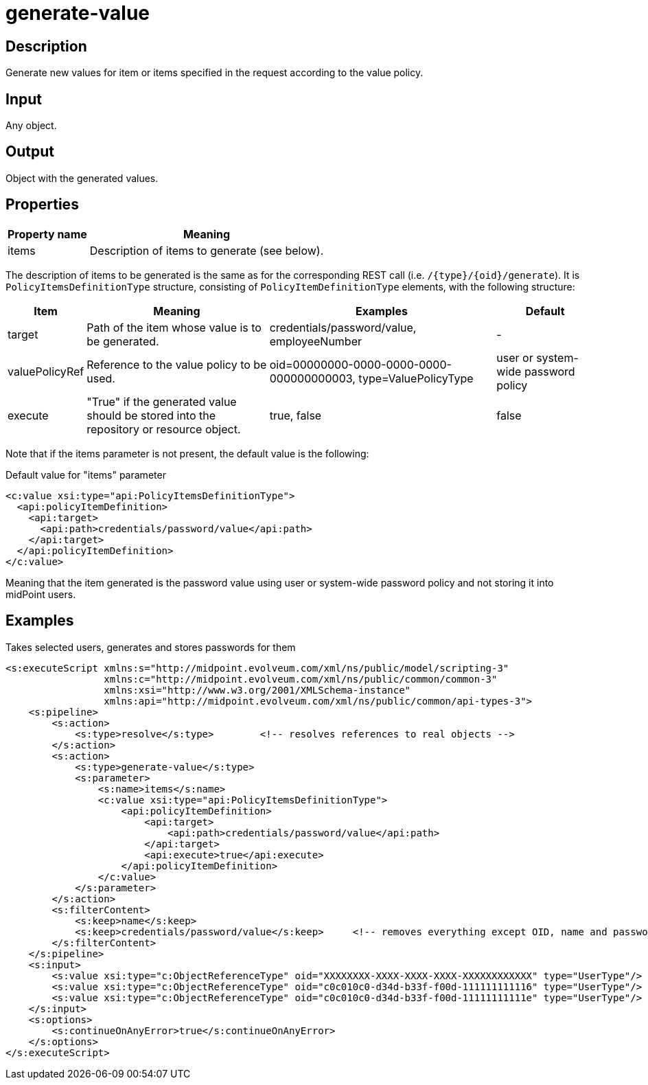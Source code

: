 = generate-value
:page-wiki-name: generate-value
:page-wiki-id: 24674322
:page-wiki-metadata-create-user: mederly
:page-wiki-metadata-create-date: 2017-05-25T10:34:35.773+02:00
:page-wiki-metadata-modify-user: mederly
:page-wiki-metadata-modify-date: 2017-05-25T10:45:24.477+02:00
:page-upkeep-status: orange

== Description

Generate new values for item or items specified in the request according to the value policy.


== Input

Any object.


== Output

Object with the generated values.


== Properties

[%autowidth]
|===
| Property name | Meaning

| items
| Description of items to generate (see below).


|===

The description of items to be generated is the same as for the corresponding REST call (i.e. `/{type}/{oid}/generate`). It is `PolicyItemsDefinitionType` structure, consisting of `PolicyItemDefinitionType` elements, with the following structure:

[%autowidth]
|===
| Item | Meaning | Examples | Default

| target
| Path of the item whose value is to be generated.
| credentials/password/value, employeeNumber
| -


| valuePolicyRef
| Reference to the value policy to be used.
| oid=00000000-0000-0000-0000-000000000003, type=ValuePolicyType
| user or system-wide password policy


| execute
| "True" if the generated value should be stored into the repository or resource object.
| true, false
| false


|===

Note that if the items parameter is not present, the default value is the following:

.Default value for "items" parameter
[source,xml]
----
<c:value xsi:type="api:PolicyItemsDefinitionType">
  <api:policyItemDefinition>
    <api:target>
      <api:path>credentials/password/value</api:path>
    </api:target>
  </api:policyItemDefinition>
</c:value>
----

Meaning that the item generated is the password value using user or system-wide password policy and not storing it into midPoint users.


== Examples

.Takes selected users, generates and stores passwords for them
[source,xml]
----
<s:executeScript xmlns:s="http://midpoint.evolveum.com/xml/ns/public/model/scripting-3"
                 xmlns:c="http://midpoint.evolveum.com/xml/ns/public/common/common-3"
                 xmlns:xsi="http://www.w3.org/2001/XMLSchema-instance"
                 xmlns:api="http://midpoint.evolveum.com/xml/ns/public/common/api-types-3">
    <s:pipeline>
        <s:action>
            <s:type>resolve</s:type>        <!-- resolves references to real objects -->
        </s:action>
        <s:action>
            <s:type>generate-value</s:type>
            <s:parameter>
                <s:name>items</s:name>
                <c:value xsi:type="api:PolicyItemsDefinitionType">
                    <api:policyItemDefinition>
                        <api:target>
                            <api:path>credentials/password/value</api:path>
                        </api:target>
                        <api:execute>true</api:execute>
                    </api:policyItemDefinition>
                </c:value>
            </s:parameter>
        </s:action>
        <s:filterContent>
            <s:keep>name</s:keep>
            <s:keep>credentials/password/value</s:keep>     <!-- removes everything except OID, name and password -->
        </s:filterContent>
    </s:pipeline>
    <s:input>
        <s:value xsi:type="c:ObjectReferenceType" oid="XXXXXXXX-XXXX-XXXX-XXXX-XXXXXXXXXXXX" type="UserType"/> <!-- invalid OID -->
        <s:value xsi:type="c:ObjectReferenceType" oid="c0c010c0-d34d-b33f-f00d-111111111116" type="UserType"/> <!-- guybrush -->
        <s:value xsi:type="c:ObjectReferenceType" oid="c0c010c0-d34d-b33f-f00d-11111111111e" type="UserType"/> <!-- elaine -->
    </s:input>
    <s:options>
        <s:continueOnAnyError>true</s:continueOnAnyError>
    </s:options>
</s:executeScript>
----

